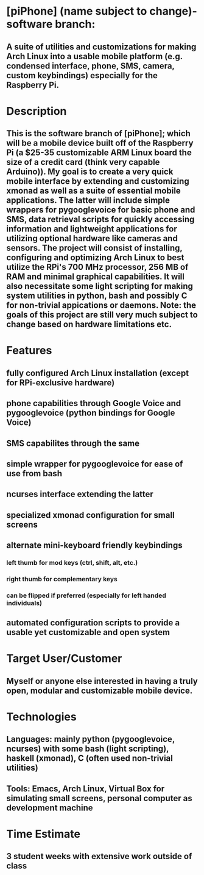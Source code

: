 
* [piPhone] (name subject to change)-software branch:
** A suite of utilities and customizations for making Arch Linux into a usable mobile platform (e.g. condensed interface, phone, SMS, camera, custom keybindings) especially for the Raspberry Pi.
* Description
** This is the software branch of [piPhone]; which will be a mobile device built off of the Raspberry Pi (a $25-35 customizable ARM Linux board the size of a credit card (think very capable Arduino)). My goal is to create a very quick mobile interface by extending and customizing xmonad as well as a suite of essential mobile applications. The latter will include simple wrappers for pygooglevoice for basic phone and SMS, data retrieval scripts for quickly accessing information and lightweight applications for utilizing optional hardware like cameras and sensors. The project will consist of installing, configuring and optimizing Arch Linux to best utilize the RPi's 700 MHz processor, 256 MB of RAM and minimal graphical capabilities. It will also necessitate some light scripting for making system utilities in python, bash and possibly C for non-trivial appications or daemons. Note: the goals of this project are still very much subject to change based on hardware limitations etc.
* Features
** fully configured Arch Linux installation (except for RPi-exclusive hardware)
** phone capabilities through Google Voice and pygooglevoice (python bindings for Google Voice)
** SMS capabilites through the same
** simple wrapper for pygooglevoice for ease of use from bash
** ncurses interface extending the latter
** specialized xmonad configuration for small screens
** alternate mini-keyboard friendly keybindings
*** left thumb for mod keys (ctrl, shift, alt, etc.)
*** right thumb for complementary keys
*** can be flipped if preferred (especially for left handed individuals)
** automated configuration scripts to provide a usable yet customizable and open system
* Target User/Customer
** Myself or anyone else interested in having a truly open, modular and customizable mobile device.
* Technologies
** Languages: mainly python (pygooglevoice, ncurses) with some bash (light scripting), haskell (xmonad), C (often used non-trivial utilities)
** Tools: Emacs, Arch Linux, Virtual Box for simulating small screens, personal computer as development machine
* Time Estimate
** 3 student weeks with extensive work outside of class

